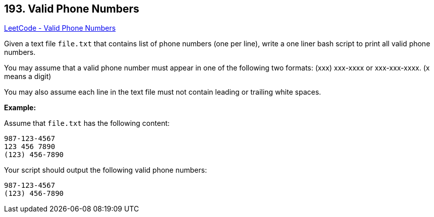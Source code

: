 == 193. Valid Phone Numbers

https://leetcode.com/problems/valid-phone-numbers/[LeetCode - Valid Phone Numbers]

Given a text file `file.txt` that contains list of phone numbers (one per line), write a one liner bash script to print all valid phone numbers.

You may assume that a valid phone number must appear in one of the following two formats: (xxx) xxx-xxxx or xxx-xxx-xxxx. (x means a digit)

You may also assume each line in the text file must not contain leading or trailing white spaces.

*Example:*

Assume that `file.txt` has the following content:

[subs="verbatim,quotes,macros"]
----
987-123-4567
123 456 7890
(123) 456-7890
----

Your script should output the following valid phone numbers:

[subs="verbatim,quotes,macros"]
----
987-123-4567
(123) 456-7890
----

